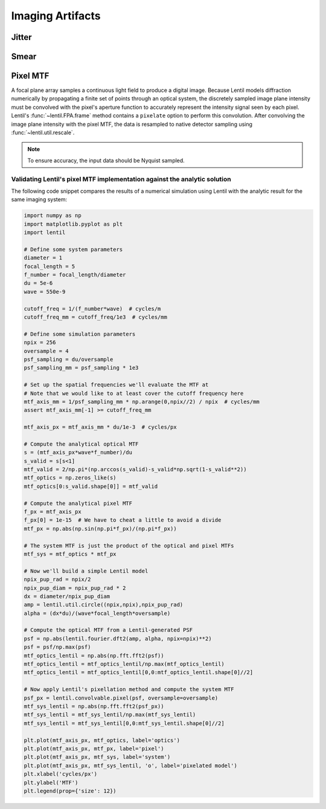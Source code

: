*****************
Imaging Artifacts
*****************

Jitter
======


Smear
=====


Pixel MTF
=========
A focal plane array samples a continuous light field to produce a digital image. Because
Lentil models diffraction numerically by propagating a finite set of points through an
optical system, the discretely sampled image plane intensity must be convolved with the
pixel's aperture function to accurately represent the intensity signal seen by each
pixel. Lentil's :func:`~lentil.FPA.frame` method contains a ``pixelate`` option to
perform this convolution. After convolving the image plane intensity with the pixel MTF,
the data is resampled to native detector sampling using :func:`~lentil.util.rescale`.

.. note::

    To ensure accuracy, the input data should be Nyquist sampled.

Validating Lentil's pixel MTF implementation against the analytic solution
--------------------------------------------------------------------------

The following code snippet compares the results of a numerical simulation using Lentil
with the analytic result for the same imaging system:

.. code-block:: python3

    import numpy as np
    import matplotlib.pyplot as plt
    import lentil

    # Define some system parameters
    diameter = 1
    focal_length = 5
    f_number = focal_length/diameter
    du = 5e-6
    wave = 550e-9

    cutoff_freq = 1/(f_number*wave)  # cycles/m
    cutoff_freq_mm = cutoff_freq/1e3  # cycles/mm

    # Define some simulation parameters
    npix = 256
    oversample = 4
    psf_sampling = du/oversample
    psf_sampling_mm = psf_sampling * 1e3

    # Set up the spatial frequencies we'll evaluate the MTF at
    # Note that we would like to at least cover the cutoff frequency here
    mtf_axis_mm = 1/psf_sampling_mm * np.arange(0,npix//2) / npix  # cycles/mm
    assert mtf_axis_mm[-1] >= cutoff_freq_mm

    mtf_axis_px = mtf_axis_mm * du/1e-3  # cycles/px

    # Compute the analytical optical MTF
    s = (mtf_axis_px*wave*f_number)/du
    s_valid = s[s<1]
    mtf_valid = 2/np.pi*(np.arccos(s_valid)-s_valid*np.sqrt(1-s_valid**2))
    mtf_optics = np.zeros_like(s)
    mtf_optics[0:s_valid.shape[0]] = mtf_valid

    # Compute the analytical pixel MTF
    f_px = mtf_axis_px
    f_px[0] = 1e-15  # We have to cheat a little to avoid a divide
    mtf_px = np.abs(np.sin(np.pi*f_px)/(np.pi*f_px))

    # The system MTF is just the product of the optical and pixel MTFs
    mtf_sys = mtf_optics * mtf_px

    # Now we'll build a simple Lentil model
    npix_pup_rad = npix/2
    npix_pup_diam = npix_pup_rad * 2
    dx = diameter/npix_pup_diam
    amp = lentil.util.circle((npix,npix),npix_pup_rad)
    alpha = (dx*du)/(wave*focal_length*oversample)

    # Compute the optical MTF from a Lentil-generated PSF
    psf = np.abs(lentil.fourier.dft2(amp, alpha, npix=npix)**2)
    psf = psf/np.max(psf)
    mtf_optics_lentil = np.abs(np.fft.fft2(psf))
    mtf_optics_lentil = mtf_optics_lentil/np.max(mtf_optics_lentil)
    mtf_optics_lentil = mtf_optics_lentil[0,0:mtf_optics_lentil.shape[0]//2]

    # Now apply Lentil's pixellation method and compute the system MTF
    psf_px = lentil.convolvable.pixel(psf, oversample=oversample)
    mtf_sys_lentil = np.abs(np.fft.fft2(psf_px))
    mtf_sys_lentil = mtf_sys_lentil/np.max(mtf_sys_lentil)
    mtf_sys_lentil = mtf_sys_lentil[0,0:mtf_sys_lentil.shape[0]//2]

    plt.plot(mtf_axis_px, mtf_optics, label='optics')
    plt.plot(mtf_axis_px, mtf_px, label='pixel')
    plt.plot(mtf_axis_px, mtf_sys, label='system')
    plt.plot(mtf_axis_px, mtf_sys_lentil, 'o', label='pixelated model')
    plt.xlabel('cycles/px')
    plt.ylabel('MTF')
    plt.legend(prop={'size': 12})

.. image:: ../_static/img/pixel_mtf.png
    :width: 90%
    :align: center
